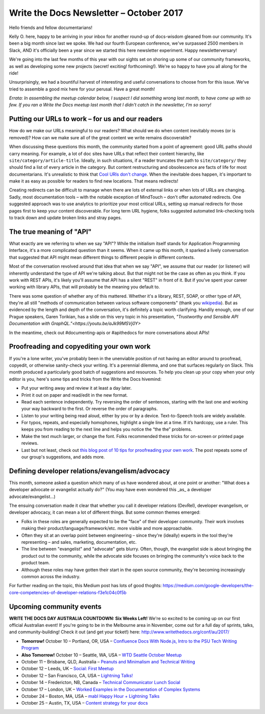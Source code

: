 .. post:: October 9, 2017
   :tags: newsletter, API, editing, URLs, DevRel


########################################
Write the Docs Newsletter – October 2017
########################################

Hello friends and fellow documentarians!

Kelly O. here, happy to be arriving in your inbox for another round-up of docs-wisdom gleaned from our community. It's been a big month since last we spoke. We had our fourth European conference, we've surpassed 2500 members in Slack, AND it's officially been a year since we started this here newsletter experiment. Happy newsletterversary!

We're going into the last few months of this year with our sights set on shoring up some of our community frameworks, as well as developing some new projects (secret! exciting! forthcoming!). We're so happy to have you all along for the ride!

Unsurprisingly, we had a bountiful harvest of interesting and useful conversations to choose from for this issue. We've tried to assemble a good mix here for your perusal. Have a great month!

*Errata: In assembling the meetup calendar below, I suspect I did something wrong last month, to have come up with so few. If you ran a Write the Docs meetup last month that I didn't catch in the newsletter, I'm so sorry!*

*************************************************
Putting our URLs to work – for us and our readers
*************************************************
How do we make our URLs meaningful to our readers? What should we do when content inevitably moves (or is removed)? How can we make sure all of the great content we write remains discoverable?

When discussing these questions this month, the community started from a point of agreement: good URL paths should carry meaning. For example, a lot of doc sites have URLs that reflect their content hierarchy, like ``site/category/article-title``. Ideally, in such situations, if a reader truncates the path to ``site/category/`` they should find a list of every article in the category. But content restructuring and obsolescence are facts of life for most documentarians. It's unrealistic to think that `Cool URIs don't change <https://www.w3.org/Provider/Style/URI>`_. When the inevitable does happen, it's important to make it as easy as possible for readers to find new locations. That means redirects!

Creating redirects can be difficult to manage when there are lots of external links or when lots of URLs are changing. Sadly, most documentation tools – with the notable exception of MindTouch – don't offer automated redirects. One suggested approach was to use analytics to prioritize your most critical URLs, setting up manual redirects for those pages first to keep your content discoverable. For long term URL hygiene, folks suggested automated link-checking tools to track down and update broken links and stray pages.

*************************
The true meaning of "API"
*************************
What exactly are we referring to when we say "API"? While the initialism itself stands for Application Programming Interface, it's a more complicated question than it seems. When it came up this month, it sparked a lively conversation that suggested that API might mean different things to different people in different contexts.

Most of the conversation revolved around that idea that when we say "API", we assume that our reader (or listener) will inherently understand the type of API we're talking about. But that might not be the case as often as you think. If you work with REST APIs, it's likely you'll assume that API has a silent "REST" in front of it. But if you've spent your career working with library APIs, that will probably be the meaning you default to.

There was some question of whether any of this mattered. Whether it's a library, REST, SOAP, or other type of API, they're all still "methods of communication between various software components" (thank you `wikipedia <https://en.wikipedia.org/wiki/Application_programming_interface>`_). But as evidenced by the length and depth of the conversation, it's definitely a topic worth clarifying. Handily enough, one of our Prague speakers, Garen Torikian, has a slide on this very topic in his presentation, `"Trustworthy and Sensible API Documentation with GraphQL."<https://youtu.be/aJk99MSVj0Y>` 

In the meantime, check out #documenting-apis or #apithedocs for more conversations about APIs!

******************************************
Proofreading and copyediting your own work
******************************************
If you're a lone writer, you've probably been in the unenviable position of not having an editor around to proofread, copyedit, or otherwise sanity-check your writing. It's a perennial dilemma, and one that surfaces regularly on Slack. This month produced a particularly good batch of suggestions and resources. To help you clean up your copy when your only editor is you, here's some tips and tricks from the Write the Docs hivemind:

* Put your writing away and review it at least a day later.
* Print it out on paper and read/edit in the new format.
* Read each sentence independently. Try reversing the order of sentences, starting with the last one and working your way backward to the first. Or reverse the order of paragraphs.
* Listen to your writing being read aloud, either by you or by a device. Text-to-Speech tools are widely available.
* For typos, repeats, and especially homophones, highlight a single line at a time. If it’s hardcopy, use a ruler. This keeps you from reading to the next line and helps you notice the “the the” problems.
* Make the text much larger, or change the font. Folks recommended these tricks for on-screen or printed page reviews.
* Last but not least, check out `this blog post of 10 tips for proofreading your own work <https://writetodone.com/get-your-eagle-eye-on-10-tips-for-proofreading-your-own-work/>`_. The post repeats some of our group's suggestions, and adds more.

************************************************
Defining developer relations/evangelism/advocacy
************************************************
This month, someone asked a question which many of us have wondered about, at one point or another: "What does a developer advocate or evangelist actually do?" (You may have even wondered this _as_ a developer advocate/evangelist...)

The ensuing conversation made it clear that whether you call it developer relations (DevRel), developer evangelism, or developer advocacy, it can mean a lot of different things. But some common themes emerged:

* Folks in these roles are generally expected to be the "face" of their developer community. Their work involves making their product/language/framework/etc. more visible and more approachable.
* Often they sit at an overlap point between engineering – since they're (ideally) experts in the tool they're representing – and sales, marketing, documentation, etc.
* The line between "evangelist" and "advocate" gets blurry. Often, though, the evangelist side is about bringing the product out to the community, while the advocate side focuses on bringing the community's voice back to the product team.
* Although these roles may have gotten their start in the open source community, they're becoming increasingly common across the industry.

For further reading on the topic, this Medium post has lots of good thoghts: `https://medium.com/google-developers/the-core-competencies-of-developer-relations-f3e1c04c0f5b <https://medium.com/google-developers/the-core-competencies-of-developer-relations-f3e1c04c0f5b>`_

*************************
Upcoming community events
*************************

**WRITE THE DOCS DAY AUSTRALIA COUNTDOWN: Six Weeks Left!**
We're so excited to be coming up on our first official Australian event! If you're going to be in the Melbourne area in November, come out for a full day of sprints, talks, and community-building! Check it out (and get your ticket!) here: `http://www.writethedocs.org/conf/au/2017/ <http://www.writethedocs.org/conf/au/2017/>`_

* **Tomorrow!** October 10 – Portland, OR, USA – `Confluence Docs With Node.js, Intro to the PSU Tech Writing Program <https://www.meetup.com/Write-The-Docs-PDX/events/242228205/>`_
* **Also Tomorrow!** October 10 – Seattle, WA, USA – `WTD Seattle October Meetup <https://www.meetup.com/Write-The-Docs-Seattle/events/243392623/>`_
* October 11 – Brisbane, QLD, Australia – `Peanuts and Minimalism and Technical Writing <https://www.meetup.com/Write-the-Docs-Australia/events/243038647/>`_
* October 12 – Leeds, UK – `Social: First Meetup <https://www.meetup.com/Write-the-Docs-Leeds-Bradford/events/242556120/>`_
* October 12 – San Francisco, CA, USA – `Lightning Talks! <https://www.meetup.com/Write-the-Docs-SF/events/243528992/>`_
* October 14 – Fredericton, NB, Canada – `Technical Communicator Lunch Social <https://www.meetup.com/Write-The-Docs-YFC-Fredericton/events/243682316/>`_
* October 17 – London, UK – `Worked Examples in the Documentation of Complex Systems <https://www.meetup.com/Write-The-Docs-London/events/243010658/>`_
* October 24 – Boston, MA, USA – `mabl Happy Hour + Lightning Talks <https://www.meetup.com/Write-the-Docs-BOS/events/242428486/>`_
* October 25 – Austin, TX, USA – `Content strategy for your docs <https://www.meetup.com/WriteTheDocs-ATX-Meetup/events/242784674/>`_
